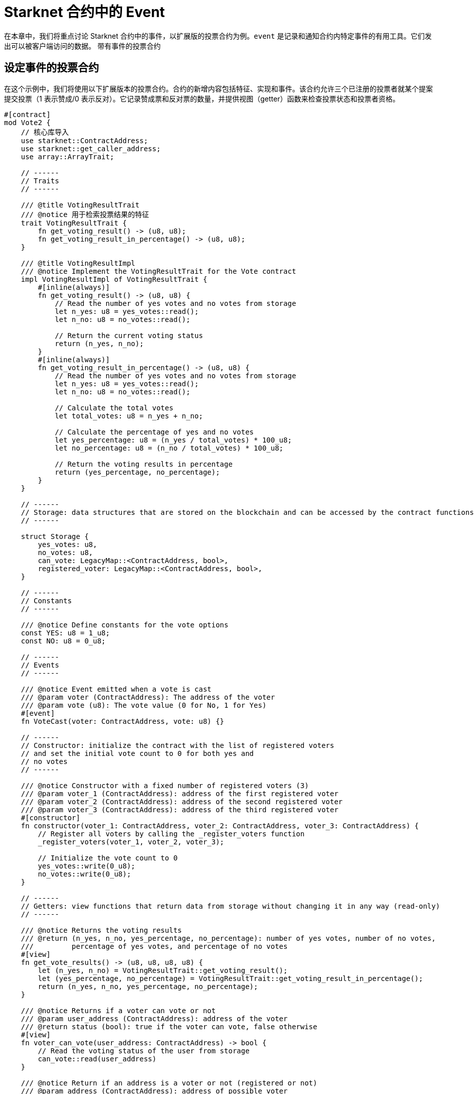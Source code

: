 [id="event"]

= Starknet 合约中的 Event

在本章中，我们将重点讨论 Starknet 合约中的事件，以扩展版的投票合约为例。`event` 是记录和通知合约内特定事件的有用工具。它们发出可以被客户端访问的数据。
带有事件的投票合约


== 设定事件的投票合约

在这个示例中，我们将使用以下扩展版本的投票合约。合约的新增内容包括特征、实现和事件。该合约允许三个已注册的投票者就某个提案提交投票（1 表示赞成/0 表示反对）。它记录赞成票和反对票的数量，并提供视图（getter）函数来检查投票状态和投票者资格。

[source,rust]
----
#[contract]
mod Vote2 {
    // 核心库导入
    use starknet::ContractAddress;
    use starknet::get_caller_address;
    use array::ArrayTrait;

    // ------
    // Traits
    // ------

    /// @title VotingResultTrait
    /// @notice 用于检索投票结果的特征
    trait VotingResultTrait {
        fn get_voting_result() -> (u8, u8);
        fn get_voting_result_in_percentage() -> (u8, u8);
    }

    /// @title VotingResultImpl
    /// @notice Implement the VotingResultTrait for the Vote contract
    impl VotingResultImpl of VotingResultTrait {
        #[inline(always)]
        fn get_voting_result() -> (u8, u8) {
            // Read the number of yes votes and no votes from storage
            let n_yes: u8 = yes_votes::read();
            let n_no: u8 = no_votes::read();

            // Return the current voting status
            return (n_yes, n_no);
        }
        #[inline(always)]
        fn get_voting_result_in_percentage() -> (u8, u8) {
            // Read the number of yes votes and no votes from storage
            let n_yes: u8 = yes_votes::read();
            let n_no: u8 = no_votes::read();

            // Calculate the total votes
            let total_votes: u8 = n_yes + n_no;

            // Calculate the percentage of yes and no votes
            let yes_percentage: u8 = (n_yes / total_votes) * 100_u8;
            let no_percentage: u8 = (n_no / total_votes) * 100_u8;

            // Return the voting results in percentage
            return (yes_percentage, no_percentage);
        }
    }

    // ------
    // Storage: data structures that are stored on the blockchain and can be accessed by the contract functions
    // ------

    struct Storage {
        yes_votes: u8,
        no_votes: u8,
        can_vote: LegacyMap::<ContractAddress, bool>,
        registered_voter: LegacyMap::<ContractAddress, bool>,
    }

    // ------
    // Constants
    // ------

    /// @notice Define constants for the vote options
    const YES: u8 = 1_u8;
    const NO: u8 = 0_u8;

    // ------
    // Events
    // ------

    /// @notice Event emitted when a vote is cast
    /// @param voter (ContractAddress): The address of the voter
    /// @param vote (u8): The vote value (0 for No, 1 for Yes)
    #[event]
    fn VoteCast(voter: ContractAddress, vote: u8) {}

    // ------
    // Constructor: initialize the contract with the list of registered voters 
    // and set the initial vote count to 0 for both yes and
    // no votes
    // ------

    /// @notice Constructor with a fixed number of registered voters (3)
    /// @param voter_1 (ContractAddress): address of the first registered voter
    /// @param voter_2 (ContractAddress): address of the second registered voter
    /// @param voter_3 (ContractAddress): address of the third registered voter
    #[constructor]
    fn constructor(voter_1: ContractAddress, voter_2: ContractAddress, voter_3: ContractAddress) {
        // Register all voters by calling the _register_voters function 
        _register_voters(voter_1, voter_2, voter_3);

        // Initialize the vote count to 0
        yes_votes::write(0_u8);
        no_votes::write(0_u8);
    }

    // ------
    // Getters: view functions that return data from storage without changing it in any way (read-only)
    // ------

    /// @notice Returns the voting results
    /// @return (n_yes, n_no, yes_percentage, no_percentage): number of yes votes, number of no votes,
    ///         percentage of yes votes, and percentage of no votes
    #[view]
    fn get_vote_results() -> (u8, u8, u8, u8) {
        let (n_yes, n_no) = VotingResultTrait::get_voting_result();
        let (yes_percentage, no_percentage) = VotingResultTrait::get_voting_result_in_percentage();
        return (n_yes, n_no, yes_percentage, no_percentage);
    }

    /// @notice Returns if a voter can vote or not
    /// @param user_address (ContractAddress): address of the voter
    /// @return status (bool): true if the voter can vote, false otherwise
    #[view]
    fn voter_can_vote(user_address: ContractAddress) -> bool {
        // Read the voting status of the user from storage
        can_vote::read(user_address)
    }

    /// @notice Return if an address is a voter or not (registered or not)
    /// @param address (ContractAddress): address of possible voter
    /// @return is_voter (bool): true if the address is a registered voter, false otherwise
    #[view]
    fn is_voter_registered(address: ContractAddress) -> bool {
        // Read the registration status of the address from storage
        registered_voter::read(address)
    }

    // ------
    // External functions: functions that can be called by other contracts or externally by users through a transaction
    // on the blockchain. They are allowed to change the state of the contract.
    // ------

    /// @notice Submit a vote (0 for No and 1 for Yes)
    /// @param vote (u8): vote value, 0 for No and 1 for Yes
    /// @return (): updates the storage with the vote count and marks the voter as not allowed to vote again
    #[external]
    fn vote(vote: u8) {
        // Check if the vote is valid (0 or 1)
        assert(vote == NO | vote == YES, 'VOTE_0_OR_1');

        // Know if a voter has already voted and continue if they have not voted
        let caller: ContractAddress = get_caller_address();
        assert_allowed(caller);

        // Mark that the voter has already voted and update in the storage
        can_vote::write(caller, false);

        // Update the vote count in the storage depending on the vote value (0 or 1)
        if (vote == NO) {
            no_votes::write(no_votes::read() + 1_u8);
        }
        if (vote == YES) {
            yes_votes::write(yes_votes::read() + 1_u8);
        }

        // Emit the VoteCast event after the vote has been processed
        VoteCast(caller, vote);
    }

    // ------
    // Internal Functions: functions that can only be called by other functions in the same contract (private functions)
    // ------

    /// @notice Assert if an address is allowed to vote or not
    /// @param address (ContractAddress): address of the user
    /// @return (): if the user can vote; otherwise, throw an error message and revert the transaction
    fn assert_allowed(address: ContractAddress) {
        // Read the voting status of the user from storage
        let is_voter: bool = registered_voter::read(address);
        let can_vote: bool = can_vote::read(address);

        // Check if the user can vote otherwise throw an error message and revert the transaction
        assert(is_voter == true, 'USER_NOT_REGISTERED');
        assert(can_vote == true, 'USER_ALREADY_VOTED');
    }

    /// @notice Internal function to prepare the list of voters.
    /// @param voter_1 (ContractAddress): address of the first registered voter
    /// @param voter_2 (ContractAddress): address of the second registered voter
    /// @param voter_3 (ContractAddress): address of the third registered voter
    fn _register_voters(
        voter_1: ContractAddress, voter_2: ContractAddress, voter_3: ContractAddress
    ) {
        // Register the first voter
        registered_voter::write(voter_1, true);
        can_vote::write(voter_1, true);

        // Register the second voter
        registered_voter::write(voter_2, true);
        can_vote::write(voter_2, true);

        // Register the third voter
        registered_voter::write(voter_3, true);
        can_vote::write(voter_3, true);
    }
}
----

== 定义事件

要在 Starknet 合约中定义事件，您可以使用 `#[event]` 属性，然后是事件定义。在我们的扩展投票合约中，我们有一个名为 `VoteCast` 的事件，当投票时会发出。该事件接受两个参数：选民的地址和投票值（0 代表 No，1 代表 Yes）


[source,rust]
----
#[event]
fn VoteCast(voter: ContractAddress, vote: u8) {}
----

== 发出事件

要发出事件，只需用适当的参数调用事件函数。在我们的投票合约中，投票处理完毕后，VoteCast 事件会被发出。

[source,rust]
----
// Emit the VoteCast event after the vote has been processed
VoteCast(caller, vote);
----

Starknet 合约中的事件不能直接从合约本身读取。相反，事件旨在被外部链下实体（如监听合约的客户端或其他服务）记录。

要从事件中获取值，您需要设置一个链下服务或客户端来监听合约发出的事件。这可以使用 SDK 实现。例如，Starknet 的 Python SDK 提供了一个 listen_for_event 函数，可用于监听合约发出的事件。在接下来的章节中，我们将看到如何使用 Starknet 的 SDK 监听我们的 voting 合约发出的 events。

[附注]
====
《Starknet 之书》是 Starknet 社区成员合力之作，便于社区成员学习之用。

* 无论你是否有所收获，烦请填写此问卷， https://a.sprig.com/WTRtdlh2VUlja09lfnNpZDo4MTQyYTlmMy03NzdkLTQ0NDEtOTBiZC01ZjAyNDU0ZDgxMzU=[简单回答三个问题] ，给予我们反馈。
* 若发现任何错误，或有其他建议，请在我们的 https://github.com/starknet-edu/starknetbook/issues[Github 仓库]发起问题单 (Issues)。
====



== 贡献力量

[quote, Starknet 社区]

____

释放你的热情，让《Starknet 之书》更加完美

《Starknet 之书》依然在不断完善中，而你的热情、专业知识和独到见解可以将它塑造成一部真正卓越的作品。不要害怕挑战现状或是颠覆这本书！齐心协力，我们一起创造这份宝贵的资源，造福无数人。

为公共事业贡献力量。如果你发现本书有改进的空间，那就抓住机会吧！查看我们的https://github.com/starknet-edu/starknetbook/blob/main/CONTRIBUTING.adoc[指南]并加入活力满满的社区。一起无畏共建 Starknet！

____